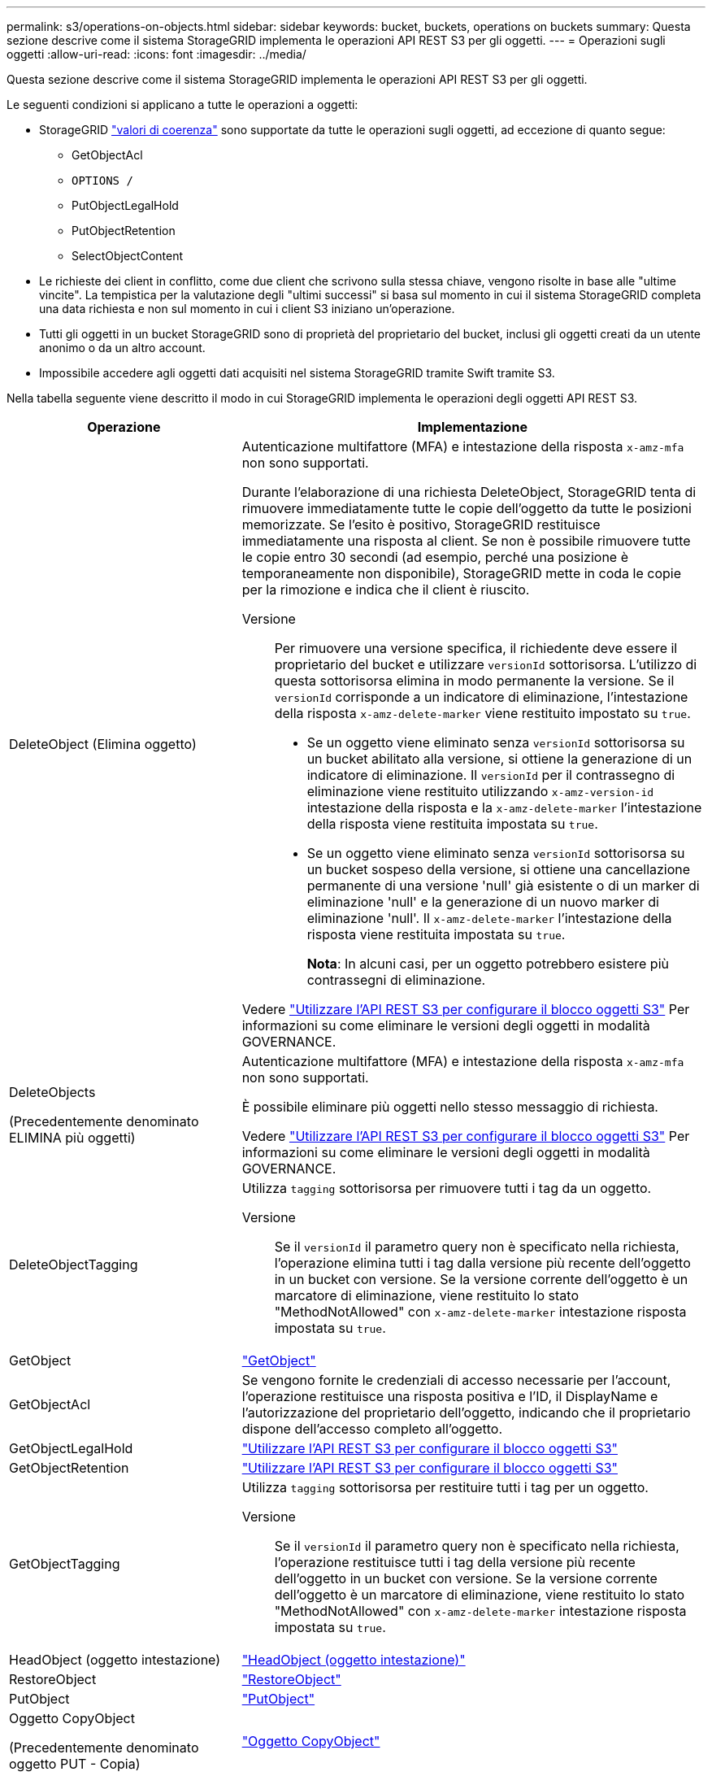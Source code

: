 ---
permalink: s3/operations-on-objects.html 
sidebar: sidebar 
keywords: bucket, buckets, operations on buckets 
summary: Questa sezione descrive come il sistema StorageGRID implementa le operazioni API REST S3 per gli oggetti. 
---
= Operazioni sugli oggetti
:allow-uri-read: 
:icons: font
:imagesdir: ../media/


[role="lead"]
Questa sezione descrive come il sistema StorageGRID implementa le operazioni API REST S3 per gli oggetti.

Le seguenti condizioni si applicano a tutte le operazioni a oggetti:

* StorageGRID link:consistency-controls.html["valori di coerenza"] sono supportate da tutte le operazioni sugli oggetti, ad eccezione di quanto segue:
+
** GetObjectAcl
** `OPTIONS /`
** PutObjectLegalHold
** PutObjectRetention
** SelectObjectContent


* Le richieste dei client in conflitto, come due client che scrivono sulla stessa chiave, vengono risolte in base alle "ultime vincite". La tempistica per la valutazione degli "ultimi successi" si basa sul momento in cui il sistema StorageGRID completa una data richiesta e non sul momento in cui i client S3 iniziano un'operazione.
* Tutti gli oggetti in un bucket StorageGRID sono di proprietà del proprietario del bucket, inclusi gli oggetti creati da un utente anonimo o da un altro account.
* Impossibile accedere agli oggetti dati acquisiti nel sistema StorageGRID tramite Swift tramite S3.


Nella tabella seguente viene descritto il modo in cui StorageGRID implementa le operazioni degli oggetti API REST S3.

[cols="1a,2a"]
|===
| Operazione | Implementazione 


 a| 
DeleteObject (Elimina oggetto)
 a| 
Autenticazione multifattore (MFA) e intestazione della risposta `x-amz-mfa` non sono supportati.

Durante l'elaborazione di una richiesta DeleteObject, StorageGRID tenta di rimuovere immediatamente tutte le copie dell'oggetto da tutte le posizioni memorizzate. Se l'esito è positivo, StorageGRID restituisce immediatamente una risposta al client. Se non è possibile rimuovere tutte le copie entro 30 secondi (ad esempio, perché una posizione è temporaneamente non disponibile), StorageGRID mette in coda le copie per la rimozione e indica che il client è riuscito.

Versione:: Per rimuovere una versione specifica, il richiedente deve essere il proprietario del bucket e utilizzare `versionId` sottorisorsa. L'utilizzo di questa sottorisorsa elimina in modo permanente la versione. Se il `versionId` corrisponde a un indicatore di eliminazione, l'intestazione della risposta `x-amz-delete-marker` viene restituito impostato su `true`.
+
--
* Se un oggetto viene eliminato senza `versionId` sottorisorsa su un bucket abilitato alla versione, si ottiene la generazione di un indicatore di eliminazione. Il `versionId` per il contrassegno di eliminazione viene restituito utilizzando `x-amz-version-id` intestazione della risposta e la `x-amz-delete-marker` l'intestazione della risposta viene restituita impostata su `true`.
* Se un oggetto viene eliminato senza `versionId` sottorisorsa su un bucket sospeso della versione, si ottiene una cancellazione permanente di una versione 'null' già esistente o di un marker di eliminazione 'null' e la generazione di un nuovo marker di eliminazione 'null'. Il `x-amz-delete-marker` l'intestazione della risposta viene restituita impostata su `true`.
+
*Nota*: In alcuni casi, per un oggetto potrebbero esistere più contrassegni di eliminazione.



--


Vedere link:../s3/use-s3-api-for-s3-object-lock.html["Utilizzare l'API REST S3 per configurare il blocco oggetti S3"] Per informazioni su come eliminare le versioni degli oggetti in modalità GOVERNANCE.



 a| 
DeleteObjects

(Precedentemente denominato ELIMINA più oggetti)
 a| 
Autenticazione multifattore (MFA) e intestazione della risposta `x-amz-mfa` non sono supportati.

È possibile eliminare più oggetti nello stesso messaggio di richiesta.

Vedere link:../s3/use-s3-api-for-s3-object-lock.html["Utilizzare l'API REST S3 per configurare il blocco oggetti S3"] Per informazioni su come eliminare le versioni degli oggetti in modalità GOVERNANCE.



 a| 
DeleteObjectTagging
 a| 
Utilizza `tagging` sottorisorsa per rimuovere tutti i tag da un oggetto.

Versione:: Se il `versionId` il parametro query non è specificato nella richiesta, l'operazione elimina tutti i tag dalla versione più recente dell'oggetto in un bucket con versione. Se la versione corrente dell'oggetto è un marcatore di eliminazione, viene restituito lo stato "MethodNotAllowed" con `x-amz-delete-marker` intestazione risposta impostata su `true`.




 a| 
GetObject
 a| 
link:get-object.html["GetObject"]



 a| 
GetObjectAcl
 a| 
Se vengono fornite le credenziali di accesso necessarie per l'account, l'operazione restituisce una risposta positiva e l'ID, il DisplayName e l'autorizzazione del proprietario dell'oggetto, indicando che il proprietario dispone dell'accesso completo all'oggetto.



 a| 
GetObjectLegalHold
 a| 
link:../s3/use-s3-api-for-s3-object-lock.html["Utilizzare l'API REST S3 per configurare il blocco oggetti S3"]



 a| 
GetObjectRetention
 a| 
link:../s3/use-s3-api-for-s3-object-lock.html["Utilizzare l'API REST S3 per configurare il blocco oggetti S3"]



 a| 
GetObjectTagging
 a| 
Utilizza `tagging` sottorisorsa per restituire tutti i tag per un oggetto.

Versione:: Se il `versionId` il parametro query non è specificato nella richiesta, l'operazione restituisce tutti i tag della versione più recente dell'oggetto in un bucket con versione. Se la versione corrente dell'oggetto è un marcatore di eliminazione, viene restituito lo stato "MethodNotAllowed" con `x-amz-delete-marker` intestazione risposta impostata su `true`.




 a| 
HeadObject (oggetto intestazione)
 a| 
link:head-object.html["HeadObject (oggetto intestazione)"]



 a| 
RestoreObject
 a| 
link:post-object-restore.html["RestoreObject"]



 a| 
PutObject
 a| 
link:put-object.html["PutObject"]



 a| 
Oggetto CopyObject

(Precedentemente denominato oggetto PUT - Copia)
 a| 
link:put-object-copy.html["Oggetto CopyObject"]



 a| 
PutObjectLegalHold
 a| 
link:../s3/use-s3-api-for-s3-object-lock.html["Utilizzare l'API REST S3 per configurare il blocco oggetti S3"]



 a| 
PutObjectRetention
 a| 
link:../s3/use-s3-api-for-s3-object-lock.html["Utilizzare l'API REST S3 per configurare il blocco oggetti S3"]



 a| 
PutObjectTagging
 a| 
Utilizza `tagging` sottorisorsa per aggiungere un set di tag a un oggetto esistente.

Limiti tag oggetto:: È possibile aggiungere tag a nuovi oggetti durante il caricamento oppure aggiungerli a oggetti esistenti. StorageGRID e Amazon S3 supportano fino a 10 tag per ciascun oggetto. I tag associati a un oggetto devono avere chiavi tag univoche. Una chiave di tag può contenere fino a 128 caratteri Unicode e i valori di tag possono contenere fino a 256 caratteri Unicode. Chiave e valori distinguono tra maiuscole e minuscole.
Aggiornamenti dei tag e comportamento di acquisizione:: Quando si utilizza PutObjectTagging per aggiornare i tag di un oggetto, StorageGRID non acquisisce nuovamente l'oggetto. Ciò significa che l'opzione per il comportamento di Ingest specificata nella regola ILM corrispondente non viene utilizzata. Le modifiche al posizionamento degli oggetti che vengono attivate dall'aggiornamento vengono apportate quando ILM viene rivalutato dai normali processi ILM in background.
+
--
Ciò significa che se la regola ILM utilizza l'opzione Strict per il comportamento di acquisizione, non viene eseguita alcuna azione se non è possibile eseguire il posizionamento degli oggetti richiesto (ad esempio, perché non è disponibile una nuova posizione richiesta). L'oggetto aggiornato mantiene la posizione corrente fino a quando non è possibile il posizionamento richiesto.

--
Risoluzione dei conflitti:: Le richieste dei client in conflitto, come due client che scrivono sulla stessa chiave, vengono risolte in base alle "ultime vincite". La tempistica per la valutazione degli "ultimi successi" si basa sul momento in cui il sistema StorageGRID completa una data richiesta e non sul momento in cui i client S3 iniziano un'operazione.
Versione:: Se il `versionId` il parametro query non è specificato nella richiesta, l'operazione aggiunge tag alla versione più recente dell'oggetto in un bucket con versione. Se la versione corrente dell'oggetto è un marcatore di eliminazione, viene restituito lo stato "MethodNotAllowed" con `x-amz-delete-marker` intestazione risposta impostata su `true`.




 a| 
SelectObjectContent
 a| 
link:select-object-content.html["SelectObjectContent"]

|===